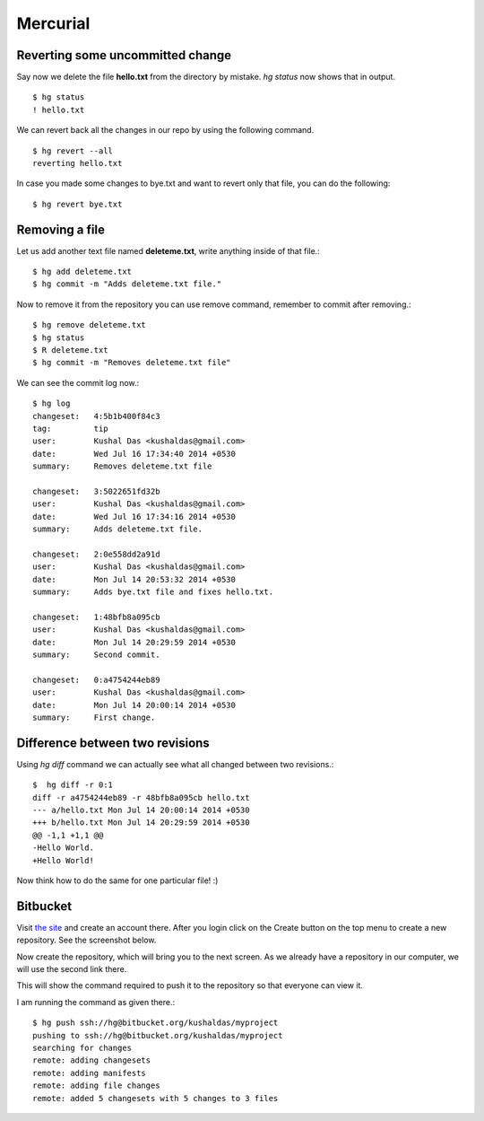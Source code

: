 Mercurial
=========

Reverting some uncommitted change
----------------------------------

Say now we delete the file **hello.txt** from the directory by mistake. *hg status*
now shows that in output.
::

    $ hg status
    ! hello.txt

We can revert back all the changes in our repo by using the following command.
::

    $ hg revert --all
    reverting hello.txt

In case you made some changes to bye.txt and want to revert only that file, you
can do the following::

    $ hg revert bye.txt

Removing a file
----------------

Let us add another text file named **deleteme.txt**, write anything inside of that
file.::

    $ hg add deleteme.txt
    $ hg commit -m "Adds deleteme.txt file."

Now to remove it from the repository you can use remove command, remember to commit
after removing.::

    $ hg remove deleteme.txt
    $ hg status
    $ R deleteme.txt
    $ hg commit -m "Removes deleteme.txt file"

We can see the commit log now.::

    $ hg log
    changeset:   4:5b1b400f84c3
    tag:         tip
    user:        Kushal Das <kushaldas@gmail.com>
    date:        Wed Jul 16 17:34:40 2014 +0530
    summary:     Removes deleteme.txt file

    changeset:   3:5022651fd32b
    user:        Kushal Das <kushaldas@gmail.com>
    date:        Wed Jul 16 17:34:16 2014 +0530
    summary:     Adds deleteme.txt file.

    changeset:   2:0e558dd2a91d
    user:        Kushal Das <kushaldas@gmail.com>
    date:        Mon Jul 14 20:53:32 2014 +0530
    summary:     Adds bye.txt file and fixes hello.txt.

    changeset:   1:48bfb8a095cb
    user:        Kushal Das <kushaldas@gmail.com>
    date:        Mon Jul 14 20:29:59 2014 +0530
    summary:     Second commit.

    changeset:   0:a4754244eb89
    user:        Kushal Das <kushaldas@gmail.com>
    date:        Mon Jul 14 20:00:14 2014 +0530
    summary:     First change.

Difference between two revisions
---------------------------------

Using `hg diff` command we can actually see what all changed between two revisions.::

    $  hg diff -r 0:1
    diff -r a4754244eb89 -r 48bfb8a095cb hello.txt
    --- a/hello.txt Mon Jul 14 20:00:14 2014 +0530
    +++ b/hello.txt Mon Jul 14 20:29:59 2014 +0530
    @@ -1,1 +1,1 @@
    -Hello World.
    +Hello World!

Now think how to do the same for one particular file! :)

Bitbucket
----------

Visit `the site <https://bitbucket.org/>`_ and create an account there. After you login
click on the Create button on the top menu to create a new repository. See the screenshot
below.

.. image:: _static/bitbucket1.png

Now create the repository, which will bring you to the next screen. As we already have
a repository in our computer, we will use the second link there.

.. image:: _static/bitbucket2.png

This will show the command required to push it to the repository so that everyone
can view it.

.. image:: _static/bitbucket3.png

I am running the command as given there.::

    $ hg push ssh://hg@bitbucket.org/kushaldas/myproject
    pushing to ssh://hg@bitbucket.org/kushaldas/myproject
    searching for changes
    remote: adding changesets
    remote: adding manifests
    remote: adding file changes
    remote: added 5 changesets with 5 changes to 3 files
